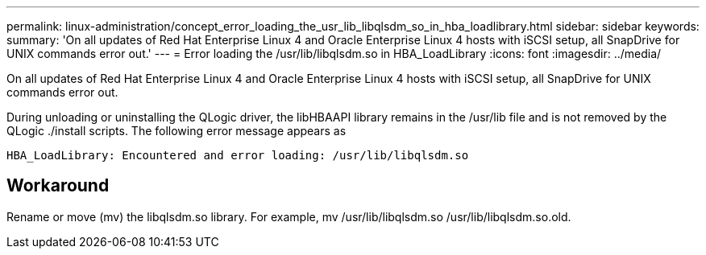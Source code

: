 ---
permalink: linux-administration/concept_error_loading_the_usr_lib_libqlsdm_so_in_hba_loadlibrary.html
sidebar: sidebar
keywords: 
summary: 'On all updates of Red Hat Enterprise Linux 4 and Oracle Enterprise Linux 4 hosts with iSCSI setup, all SnapDrive for UNIX commands error out.'
---
= Error loading the /usr/lib/libqlsdm.so in HBA_LoadLibrary
:icons: font
:imagesdir: ../media/

[.lead]
On all updates of Red Hat Enterprise Linux 4 and Oracle Enterprise Linux 4 hosts with iSCSI setup, all SnapDrive for UNIX commands error out.

During unloading or uninstalling the QLogic driver, the libHBAAPI library remains in the /usr/lib file and is not removed by the QLogic ./install scripts. The following error message appears as

----
HBA_LoadLibrary: Encountered and error loading: /usr/lib/libqlsdm.so
----

== Workaround

Rename or move (mv) the libqlsdm.so library. For example, mv /usr/lib/libqlsdm.so /usr/lib/libqlsdm.so.old.
